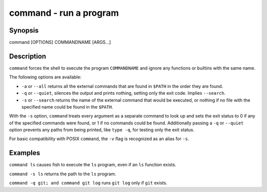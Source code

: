 command - run a program
=======================

Synopsis
--------

command [OPTIONS] COMMANDNAME [ARGS...]


Description
-----------

``command`` forces the shell to execute the program ``COMMANDNAME`` and ignore any functions or builtins with the same name.

The following options are available:

- ``-a`` or ``--all`` returns all the external commands that are found in ``$PATH`` in the order they are found.

- ``-q`` or ``--quiet``, silences the output and prints nothing, setting only the exit code. Implies ``--search``.

- ``-s`` or ``--search`` returns the name of the external command that would be executed, or nothing if no file with the specified name could be found in the ``$PATH``.

With the ``-s`` option, ``command`` treats every argument as a separate command to look up and sets the exit status to 0 if any of the specified commands were found, or 1 if no commands could be found. Additionally passing a ``-q`` or ``--quiet`` option prevents any paths from being printed, like ``type -q``, for testing only the exit status.

For basic compatibility with POSIX ``command``, the ``-v`` flag is recognized as an alias for ``-s``.

Examples
--------

``command ls`` causes fish to execute the ``ls`` program, even if an ``ls`` function exists.

``command -s ls`` returns the path to the ``ls`` program.

``command -q git; and command git log`` runs ``git log`` only if ``git`` exists.
